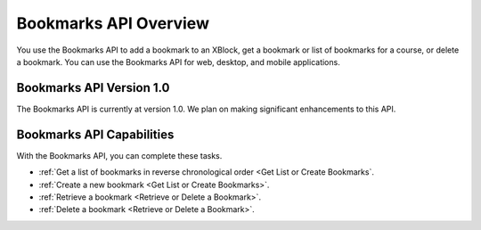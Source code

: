 .. _edX Bookmarks API Overview:
 
 
################################################
Bookmarks API Overview
################################################
 
You use the Bookmarks API to add a bookmark to an XBlock, get a bookmark or
list of bookmarks for a course, or delete a bookmark. You can use the
Bookmarks API for web, desktop, and mobile applications.
 
****************************************
Bookmarks API Version 1.0
****************************************

The Bookmarks API is currently at version 1.0. We plan on making
significant enhancements to this API.
 
********************************************
Bookmarks API Capabilities
********************************************

With the Bookmarks API, you can complete these tasks.
 
* :ref:`Get a list of bookmarks in reverse chronological order <Get List or
  Create Bookmarks`.
* :ref:`Create a new bookmark <Get List or Create Bookmarks>`.
* :ref:`Retrieve a bookmark <Retrieve or Delete a Bookmark>`.
* :ref:`Delete a bookmark <Retrieve or Delete a Bookmark>`.

